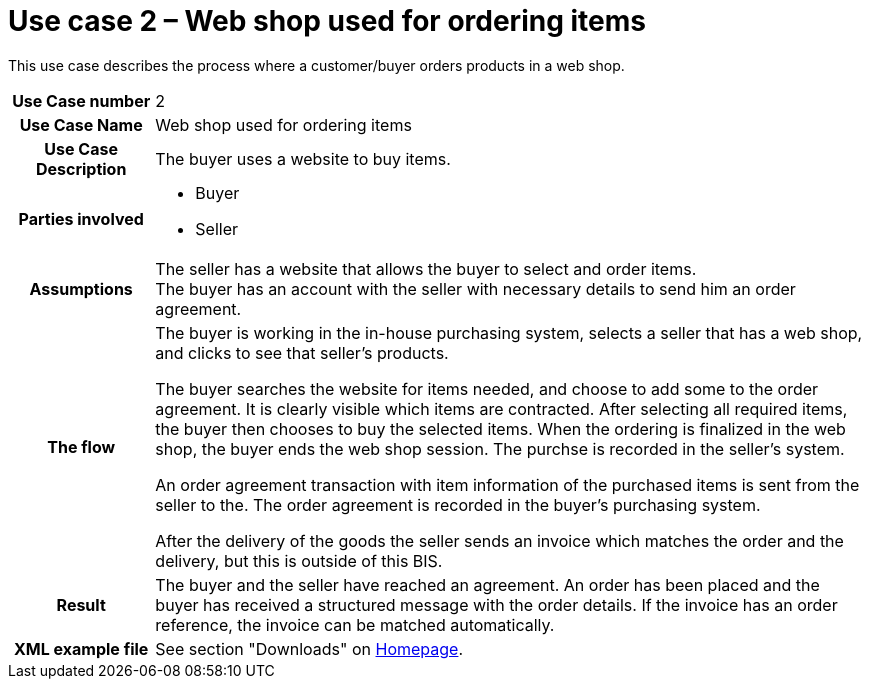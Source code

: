 [[use-case-2-web-shop-used-for-ordering-items]]
= Use case 2 – Web shop used for ordering items

This use case describes the process where a customer/buyer orders products in a web shop.

[cols="1h,5",]
|====
|Use Case number
|2
|Use Case Name
|Web shop used for ordering items

|Use Case Description
|The buyer uses a website to buy items.

|Parties involved
a| * Buyer
* Seller

|Assumptions
|The seller has a website that allows the buyer to select and order items. +
The buyer has an account with the seller with necessary details to send him an order agreement.

|The flow a|
The buyer is working in the in-house purchasing system, selects a seller that has a web shop, and clicks to see that seller’s products.

The buyer searches the website for items needed, and choose to add some to the order agreement. It is clearly visible which items are contracted. After selecting all required items, the buyer then chooses to buy the selected items. When the ordering is finalized in the web shop, the buyer ends the web shop session. The purchse is recorded in the seller’s system.

An order agreement transaction with item information of the purchased items is sent from the seller to the. The order agreement is recorded in the buyer’s purchasing system.

After the delivery of the goods the seller sends an invoice which matches the order and the delivery, but this is outside of this BIS.

|Result |The buyer and the seller have reached an agreement. An order has been placed and the buyer has received a structured message with the order details. If the invoice has an order reference, the invoice can be matched automatically.
|XML example file |See section "Downloads" on link:../../../../../../[Homepage].
|====
